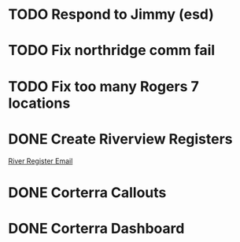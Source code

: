 * TODO Respond to Jimmy (esd)
  DEADLINE: <2018-06-28 Thu>

* TODO Fix northridge comm fail 
  DEADLINE: <2018-06-28 Thu>

* TODO Fix too many Rogers 7 locations 
  DEADLINE: <2018-06-28 Thu>

* DONE Create Riverview Registers
  DEADLINE: <2018-06-18 Mon>
[[https://mail.google.com/mail/u/0/#inbox/16413836f49152a3][River Register Email]]

* DONE Corterra Callouts
  DEADLINE: <2018-06-19 Tue>

* DONE Corterra Dashboard
  DEADLINE: <2018-06-19 Tue>

